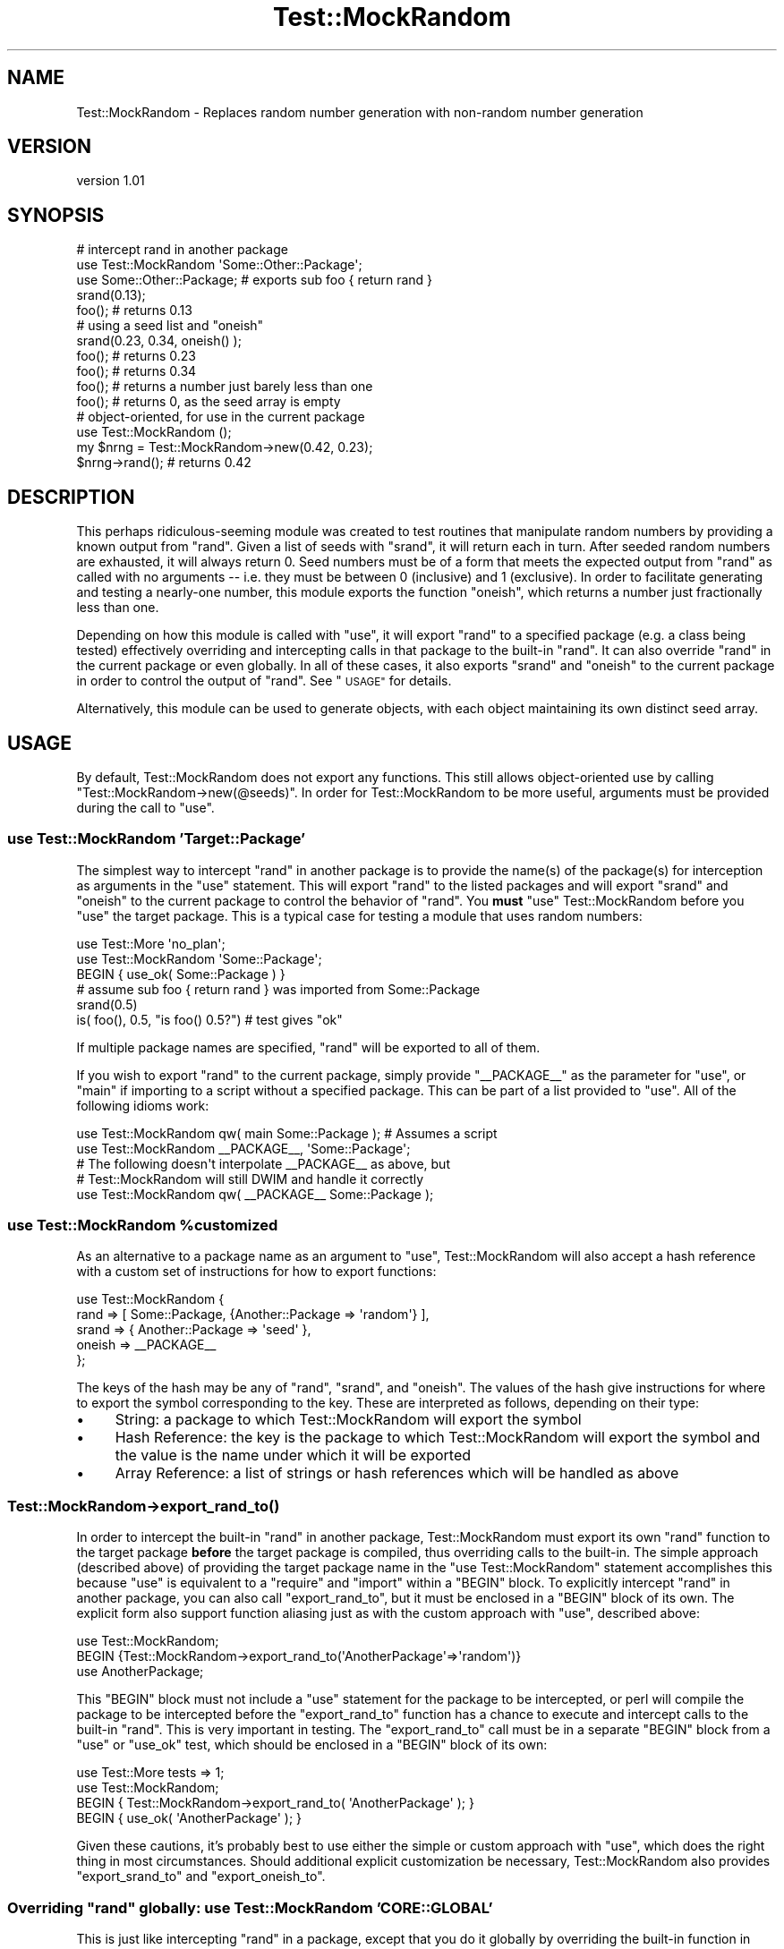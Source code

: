 .\" Automatically generated by Pod::Man 4.09 (Pod::Simple 3.35)
.\"
.\" Standard preamble:
.\" ========================================================================
.de Sp \" Vertical space (when we can't use .PP)
.if t .sp .5v
.if n .sp
..
.de Vb \" Begin verbatim text
.ft CW
.nf
.ne \\$1
..
.de Ve \" End verbatim text
.ft R
.fi
..
.\" Set up some character translations and predefined strings.  \*(-- will
.\" give an unbreakable dash, \*(PI will give pi, \*(L" will give a left
.\" double quote, and \*(R" will give a right double quote.  \*(C+ will
.\" give a nicer C++.  Capital omega is used to do unbreakable dashes and
.\" therefore won't be available.  \*(C` and \*(C' expand to `' in nroff,
.\" nothing in troff, for use with C<>.
.tr \(*W-
.ds C+ C\v'-.1v'\h'-1p'\s-2+\h'-1p'+\s0\v'.1v'\h'-1p'
.ie n \{\
.    ds -- \(*W-
.    ds PI pi
.    if (\n(.H=4u)&(1m=24u) .ds -- \(*W\h'-12u'\(*W\h'-12u'-\" diablo 10 pitch
.    if (\n(.H=4u)&(1m=20u) .ds -- \(*W\h'-12u'\(*W\h'-8u'-\"  diablo 12 pitch
.    ds L" ""
.    ds R" ""
.    ds C` ""
.    ds C' ""
'br\}
.el\{\
.    ds -- \|\(em\|
.    ds PI \(*p
.    ds L" ``
.    ds R" ''
.    ds C`
.    ds C'
'br\}
.\"
.\" Escape single quotes in literal strings from groff's Unicode transform.
.ie \n(.g .ds Aq \(aq
.el       .ds Aq '
.\"
.\" If the F register is >0, we'll generate index entries on stderr for
.\" titles (.TH), headers (.SH), subsections (.SS), items (.Ip), and index
.\" entries marked with X<> in POD.  Of course, you'll have to process the
.\" output yourself in some meaningful fashion.
.\"
.\" Avoid warning from groff about undefined register 'F'.
.de IX
..
.if !\nF .nr F 0
.if \nF>0 \{\
.    de IX
.    tm Index:\\$1\t\\n%\t"\\$2"
..
.    if !\nF==2 \{\
.        nr % 0
.        nr F 2
.    \}
.\}
.\" ========================================================================
.\"
.IX Title "Test::MockRandom 3pm"
.TH Test::MockRandom 3pm "2014-02-08" "perl v5.26.1" "User Contributed Perl Documentation"
.\" For nroff, turn off justification.  Always turn off hyphenation; it makes
.\" way too many mistakes in technical documents.
.if n .ad l
.nh
.SH "NAME"
Test::MockRandom \- Replaces random number generation with non\-random number generation
.SH "VERSION"
.IX Header "VERSION"
version 1.01
.SH "SYNOPSIS"
.IX Header "SYNOPSIS"
.Vb 5
\&   # intercept rand in another package
\&   use Test::MockRandom \*(AqSome::Other::Package\*(Aq;
\&   use Some::Other::Package; # exports sub foo { return rand }
\&   srand(0.13);
\&   foo(); # returns 0.13
\& 
\&   # using a seed list and "oneish"
\&   srand(0.23, 0.34, oneish() );
\&   foo(); # returns 0.23
\&   foo(); # returns 0.34
\&   foo(); # returns a number just barely less than one
\&   foo(); # returns 0, as the seed array is empty
\& 
\&   # object\-oriented, for use in the current package
\&   use Test::MockRandom ();
\&   my $nrng = Test::MockRandom\->new(0.42, 0.23);
\&   $nrng\->rand(); # returns 0.42
.Ve
.SH "DESCRIPTION"
.IX Header "DESCRIPTION"
This perhaps ridiculous-seeming module was created to test routines that
manipulate random numbers by providing a known output from \f(CW\*(C`rand\*(C'\fR.  Given a
list of seeds with \f(CW\*(C`srand\*(C'\fR, it will return each in turn.  After seeded random
numbers are exhausted, it will always return 0.  Seed numbers must be of a form
that meets the expected output from \f(CW\*(C`rand\*(C'\fR as called with no arguments \*(-- i.e.
they must be between 0 (inclusive) and 1 (exclusive).  In order to facilitate
generating and testing a nearly-one number, this module exports the function
\&\f(CW\*(C`oneish\*(C'\fR, which returns a number just fractionally less than one.
.PP
Depending on how this module is called with \f(CW\*(C`use\*(C'\fR, it will export \f(CW\*(C`rand\*(C'\fR to a
specified package (e.g. a class being tested) effectively overriding and
intercepting calls in that package to the built-in \f(CW\*(C`rand\*(C'\fR.  It can also
override \f(CW\*(C`rand\*(C'\fR in the current package or even globally.  In all
of these cases, it also exports \f(CW\*(C`srand\*(C'\fR and \f(CW\*(C`oneish\*(C'\fR to the current package
in order to control the output of \f(CW\*(C`rand\*(C'\fR.  See \*(L"\s-1USAGE\*(R"\s0 for details.
.PP
Alternatively, this module can be used to generate objects, with each object
maintaining its own distinct seed array.
.SH "USAGE"
.IX Header "USAGE"
By default, Test::MockRandom does not export any functions.  This still allows
object-oriented use by calling \f(CW\*(C`Test::MockRandom\->new(@seeds)\*(C'\fR.  In order
for Test::MockRandom to be more useful, arguments must be provided during the
call to \f(CW\*(C`use\*(C'\fR.
.SS "use Test::MockRandom 'Target::Package'"
.IX Subsection "use Test::MockRandom 'Target::Package'"
The simplest way to intercept \f(CW\*(C`rand\*(C'\fR in another package is to provide the
name(s) of the package(s) for interception as arguments in the \f(CW\*(C`use\*(C'\fR
statement.  This will export \f(CW\*(C`rand\*(C'\fR to the listed packages and will export
\&\f(CW\*(C`srand\*(C'\fR and \f(CW\*(C`oneish\*(C'\fR to the current package to control the behavior of
\&\f(CW\*(C`rand\*(C'\fR.  You \fBmust\fR \f(CW\*(C`use\*(C'\fR Test::MockRandom before you \f(CW\*(C`use\*(C'\fR the target
package.  This is a typical case for testing a module that uses random numbers:
.PP
.Vb 3
\&  use Test::More \*(Aqno_plan\*(Aq;
\&  use Test::MockRandom \*(AqSome::Package\*(Aq;
\&  BEGIN { use_ok( Some::Package ) }
\& 
\&  # assume sub foo { return rand } was imported from Some::Package
\& 
\&  srand(0.5)
\&  is( foo(), 0.5, "is foo() 0.5?") # test gives "ok"
.Ve
.PP
If multiple package names are specified, \f(CW\*(C`rand\*(C'\fR will be exported to all
of them.
.PP
If you wish to export \f(CW\*(C`rand\*(C'\fR to the current package, simply provide
\&\f(CW\*(C`_\|_PACKAGE_\|_\*(C'\fR as the parameter for \f(CW\*(C`use\*(C'\fR, or \f(CW\*(C`main\*(C'\fR if importing
to a script without a specified package.  This can be part of a
list provided to \f(CW\*(C`use\*(C'\fR.  All of the following idioms work:
.PP
.Vb 2
\&  use Test::MockRandom qw( main Some::Package ); # Assumes a script
\&  use Test::MockRandom _\|_PACKAGE_\|_, \*(AqSome::Package\*(Aq;
\& 
\&  # The following doesn\*(Aqt interpolate _\|_PACKAGE_\|_ as above, but 
\&  # Test::MockRandom will still DWIM and handle it correctly
\& 
\&  use Test::MockRandom qw( _\|_PACKAGE_\|_ Some::Package );
.Ve
.ie n .SS "use Test::MockRandom %customized"
.el .SS "use Test::MockRandom \f(CW%customized\fP"
.IX Subsection "use Test::MockRandom %customized"
As an alternative to a package name as an argument to \f(CW\*(C`use\*(C'\fR,
Test::MockRandom will also accept a hash reference with a custom
set of instructions for how to export functions:
.PP
.Vb 5
\&  use Test::MockRandom {
\&     rand   => [ Some::Package, {Another::Package => \*(Aqrandom\*(Aq} ],
\&     srand  => { Another::Package => \*(Aqseed\*(Aq }, 
\&     oneish => _\|_PACKAGE_\|_
\&  };
.Ve
.PP
The keys of the hash may be any of \f(CW\*(C`rand\*(C'\fR, \f(CW\*(C`srand\*(C'\fR, and \f(CW\*(C`oneish\*(C'\fR.  The
values of the hash give instructions for where to export the symbol
corresponding to the key.  These are interpreted as follows, depending on their
type:
.IP "\(bu" 4
String: a package to which Test::MockRandom will export the symbol
.IP "\(bu" 4
Hash Reference: the key is the package to which Test::MockRandom will export
the symbol and the value is the name under which it will be exported
.IP "\(bu" 4
Array Reference: a list of strings or hash references which will be handled
as above
.SS "Test::MockRandom\->\fIexport_rand_to()\fP"
.IX Subsection "Test::MockRandom->export_rand_to()"
In order to intercept the built-in \f(CW\*(C`rand\*(C'\fR in another package, 
Test::MockRandom must export its own \f(CW\*(C`rand\*(C'\fR function to the 
target package \fBbefore\fR the target package is compiled, thus overriding
calls to the built-in.  The simple approach (described above) of providing the
target package name in the \f(CW\*(C`use Test::MockRandom\*(C'\fR statement accomplishes this
because \f(CW\*(C`use\*(C'\fR is equivalent to a \f(CW\*(C`require\*(C'\fR and \f(CW\*(C`import\*(C'\fR within a \f(CW\*(C`BEGIN\*(C'\fR
block.  To explicitly intercept \f(CW\*(C`rand\*(C'\fR in another package, you can also call
\&\f(CW\*(C`export_rand_to\*(C'\fR, but it must be enclosed in a \f(CW\*(C`BEGIN\*(C'\fR block of its own.  The
explicit form also support function aliasing just as with the custom approach
with \f(CW\*(C`use\*(C'\fR, described above:
.PP
.Vb 3
\&  use Test::MockRandom;
\&  BEGIN {Test::MockRandom\->export_rand_to(\*(AqAnotherPackage\*(Aq=>\*(Aqrandom\*(Aq)}
\&  use AnotherPackage;
.Ve
.PP
This \f(CW\*(C`BEGIN\*(C'\fR block must not include a \f(CW\*(C`use\*(C'\fR statement for the package to be
intercepted, or perl will compile the package to be intercepted before the
\&\f(CW\*(C`export_rand_to\*(C'\fR function has a chance to execute and intercept calls to 
the built-in \f(CW\*(C`rand\*(C'\fR.  This is very important in testing.  The \f(CW\*(C`export_rand_to\*(C'\fR
call must be in a separate \f(CW\*(C`BEGIN\*(C'\fR block from a \f(CW\*(C`use\*(C'\fR or \f(CW\*(C`use_ok\*(C'\fR test,
which should be enclosed in a \f(CW\*(C`BEGIN\*(C'\fR block of its own:
.PP
.Vb 4
\&  use Test::More tests => 1;
\&  use Test::MockRandom;
\&  BEGIN { Test::MockRandom\->export_rand_to( \*(AqAnotherPackage\*(Aq ); }
\&  BEGIN { use_ok( \*(AqAnotherPackage\*(Aq ); }
.Ve
.PP
Given these cautions, it's probably best to use either the simple or custom
approach with \f(CW\*(C`use\*(C'\fR, which does the right thing in most circumstances.  Should
additional explicit customization be necessary, Test::MockRandom also provides
\&\f(CW\*(C`export_srand_to\*(C'\fR and \f(CW\*(C`export_oneish_to\*(C'\fR.
.ie n .SS "Overriding ""rand"" globally: use Test::MockRandom '\s-1CORE::GLOBAL\s0'"
.el .SS "Overriding \f(CWrand\fP globally: use Test::MockRandom '\s-1CORE::GLOBAL\s0'"
.IX Subsection "Overriding rand globally: use Test::MockRandom 'CORE::GLOBAL'"
This is just like intercepting \f(CW\*(C`rand\*(C'\fR in a package, except that you
do it globally by overriding the built-in function in \f(CW\*(C`CORE::GLOBAL\*(C'\fR.
.PP
.Vb 1
\&  use Test::MockRandom \*(AqCORE::GLOBAL\*(Aq;
\& 
\&  # or
\& 
\&  BEGIN { Test::MockRandom\->export_rand_to(\*(AqCORE::GLOBAL\*(Aq) }
.Ve
.PP
You can always access the real, built-in \f(CW\*(C`rand\*(C'\fR by calling it explicitly as
\&\f(CW\*(C`CORE::rand\*(C'\fR.
.ie n .SS "Intercepting ""rand"" in a package that also contains a ""rand"" function"
.el .SS "Intercepting \f(CWrand\fP in a package that also contains a \f(CWrand\fP function"
.IX Subsection "Intercepting rand in a package that also contains a rand function"
This is tricky as the order in which the symbol table is manipulated will lead
to very different results.  This can be done safely (maybe) if the module uses
the same rand syntax/prototype as the system call but offers them up as method
calls which resolve at run-time instead of compile time.  In this case, you
will need to do an explicit intercept (as above) but do it \fBafter\fR importing
the package.  I.e.:
.PP
.Vb 3
\&  use Test::MockRandom \*(AqSomeRandPackage\*(Aq;
\&  use SomeRandPackage;
\&  BEGIN { Test::MockRandom\->export_rand_to(\*(AqSomeRandPackage\*(Aq);
.Ve
.PP
The first line is necessary to get \f(CW\*(C`srand\*(C'\fR and \f(CW\*(C`oneish\*(C'\fR exported to
the current package.  The second line will define a \f(CW\*(C`sub rand\*(C'\fR in 
\&\f(CW\*(C`SomeRandPackage\*(C'\fR, overriding the results of the first line.  The third
line then re-overrides the \f(CW\*(C`rand\*(C'\fR.  You may see warnings about \f(CW\*(C`rand\*(C'\fR 
being redefined.
.PP
Depending on how your \f(CW\*(C`rand\*(C'\fR is written and used, there is a good likelihood
that this isn't going to do what you're expecting, no matter what.  If your
package that defines \f(CW\*(C`rand\*(C'\fR relies internally upon the system
\&\f(CW\*(C`CORE::GLOBAL::rand\*(C'\fR function, then you may be best off overriding that
instead.
.SH "FUNCTIONS"
.IX Header "FUNCTIONS"
.ie n .SS """new"""
.el .SS "\f(CWnew\fP"
.IX Subsection "new"
.Vb 1
\&  $obj = new( LIST OF SEEDS );
.Ve
.PP
Returns a new Test::MockRandom object with the specified list of seeds.
.ie n .SS """srand"""
.el .SS "\f(CWsrand\fP"
.IX Subsection "srand"
.Vb 2
\&  srand( LIST OF SEEDS );
\&  $obj\->srand( LIST OF SEEDS);
.Ve
.PP
If called as a bare function call or package method, sets the seed list
for bare/package calls to \f(CW\*(C`rand\*(C'\fR.  If called as an object method,
sets the seed list for that object only.
.ie n .SS """rand"""
.el .SS "\f(CWrand\fP"
.IX Subsection "rand"
.Vb 3
\&  $rv = rand();
\&  $rv = $obj\->rand();
\&  $rv = rand(3);
.Ve
.PP
If called as a bare or package function, returns the next value from the
package seed list.  If called as an object method, returns the next value from
the object seed list.
.PP
If \f(CW\*(C`rand\*(C'\fR is called with a numeric argument, it follows the same behavior as
the built-in function \*(-- it multiplies the argument with the next value from
the seed array (resulting in a random fractional value between 0 and the
argument, just like the built-in).  If the argument is 0, undef, or
non-numeric, it is treated as if the argument is 1.
.PP
Using this with an argument in testing may be complicated, as limits in
floating point precision mean that direct numeric comparisons are not reliable.
E.g.
.PP
.Vb 2
\&  srand(1/3);
\&  rand(3);       # does this return 1.0 or .999999999 etc.
.Ve
.ie n .SS """oneish"""
.el .SS "\f(CWoneish\fP"
.IX Subsection "oneish"
.Vb 2
\&  srand( oneish() );
\&  if ( rand() == oneish() ) { print "It\*(Aqs almost one." };
.Ve
.PP
A utility function to return a nearly-one value.  Equal to ( 2^32 \- 1 ) / 2^32.
Useful in \f(CW\*(C`srand\*(C'\fR and test functions.
.ie n .SS """export_rand_to"""
.el .SS "\f(CWexport_rand_to\fP"
.IX Subsection "export_rand_to"
.Vb 2
\&  Test::MockRandom\->export_rand_to( \*(AqSome::Class\*(Aq );
\&  Test::MockRandom\->export_rand_to( \*(AqSome::Class\*(Aq => \*(Aqrandom\*(Aq );
.Ve
.PP
This function exports \f(CW\*(C`rand\*(C'\fR into the specified package namespace.  It must be
called as a class function.  If a second argument is provided, it is taken as
the symbol name used in the other package as the alias to \f(CW\*(C`rand\*(C'\fR:
.PP
.Vb 5
\&  use Test::MockRandom;
\&  BEGIN { Test::MockRandom\->export_rand_to( \*(AqSome::Class\*(Aq => \*(Aqrandom\*(Aq ); }
\&  use Some::Class;
\&  srand (0.5);
\&  print Some::Class::random(); # prints 0.5
.Ve
.PP
It can also be used to explicitly intercept \f(CW\*(C`rand\*(C'\fR after Test::MockRandom has
been loaded.  The effect of this function is highly dependent on when it is
called in the compile cycle and should usually called from within a \s-1BEGIN\s0
block.  See \*(L"\s-1USAGE\*(R"\s0 for details.
.PP
Most users will not need this function.
.ie n .SS """export_srand_to"""
.el .SS "\f(CWexport_srand_to\fP"
.IX Subsection "export_srand_to"
.Vb 2
\&  Test::MockRandom\->export_srand_to( \*(AqSome::Class\*(Aq );
\&  Test::MockRandom\->export_srand_to( \*(AqSome::Class\*(Aq => \*(Aqseed\*(Aq );
.Ve
.PP
This function exports \f(CW\*(C`srand\*(C'\fR into the specified package namespace.  It must be 
called as a class function.  If a second argument is provided, it is taken as
the symbol name to use in the other package as the alias for \f(CW\*(C`srand\*(C'\fR.
This function may be useful if another package wraps \f(CW\*(C`srand\*(C'\fR:
.PP
.Vb 4
\&  # In Some/Class.pm
\&  package Some::Class;
\&  sub seed { srand(shift) }
\&  sub foo  { rand }
\& 
\&  # In a script
\&  use Test::MockRandom \*(AqSome::Class\*(Aq;
\&  BEGIN { Test::MockRandom\->export_srand_to( \*(AqSome::Class\*(Aq ); }
\&  use Some::Class;
\&  seed(0.5);
\&  print foo();   # prints "0.5"
.Ve
.PP
The effect of this function is highly dependent on when it is called in the
compile cycle and should usually be called from within a \s-1BEGIN\s0 block.  See
\&\*(L"\s-1USAGE\*(R"\s0 for details.
.PP
Most users will not need this function.
.ie n .SS """export_oneish_to"""
.el .SS "\f(CWexport_oneish_to\fP"
.IX Subsection "export_oneish_to"
.Vb 2
\&  Test::MockRandom\->export_oneish_to( \*(AqSome::Class\*(Aq );
\&  Test::MockRandom\->export_oneish_to( \*(AqSome::Class\*(Aq => \*(Aqnearly_one\*(Aq );
.Ve
.PP
This function exports \f(CW\*(C`oneish\*(C'\fR into the specified package namespace.  It must
be called as a class function.  If a second argument is provided, it is taken
as the symbol name to use in the other package as the alias for \f(CW\*(C`oneish\*(C'\fR.  
Since \f(CW\*(C`oneish\*(C'\fR is usually only used in a test script, this function is likely
only necessary to alias \f(CW\*(C`oneish\*(C'\fR to some other name in the current package:
.PP
.Vb 5
\&  use Test::MockRandom \*(AqSome::Class\*(Aq;
\&  BEGIN { Test::MockRandom\->export_oneish_to( _\|_PACKAGE_\|_, "one" ); }
\&  use Some::Class;
\&  seed( one() );
\&  print foo();   # prints a value very close to one
.Ve
.PP
The effect of this function is highly dependent on when it is called in the
compile cycle and should usually be called from within a \s-1BEGIN\s0 block.  See
\&\*(L"\s-1USAGE\*(R"\s0 for details.
.PP
Most users will not need this function.
.SH "SEE ALSO"
.IX Header "SEE ALSO"
.IP "\(bu" 4
Test::MockObject
.IP "\(bu" 4
Test::MockModule
.SH "SUPPORT"
.IX Header "SUPPORT"
.SS "Bugs / Feature Requests"
.IX Subsection "Bugs / Feature Requests"
Please report any bugs or feature requests through the issue tracker
at <https://github.com/dagolden/Test\-MockRandom/issues>.
You will be notified automatically of any progress on your issue.
.SS "Source Code"
.IX Subsection "Source Code"
This is open source software.  The code repository is available for
public review and contribution under the terms of the license.
.PP
<https://github.com/dagolden/Test\-MockRandom>
.PP
.Vb 1
\&  git clone https://github.com/dagolden/Test\-MockRandom.git
.Ve
.SH "AUTHOR"
.IX Header "AUTHOR"
David Golden <dagolden@cpan.org>
.SH "COPYRIGHT AND LICENSE"
.IX Header "COPYRIGHT AND LICENSE"
This software is Copyright (c) 2014 by David Golden.
.PP
This is free software, licensed under:
.PP
.Vb 1
\&  The Apache License, Version 2.0, January 2004
.Ve
